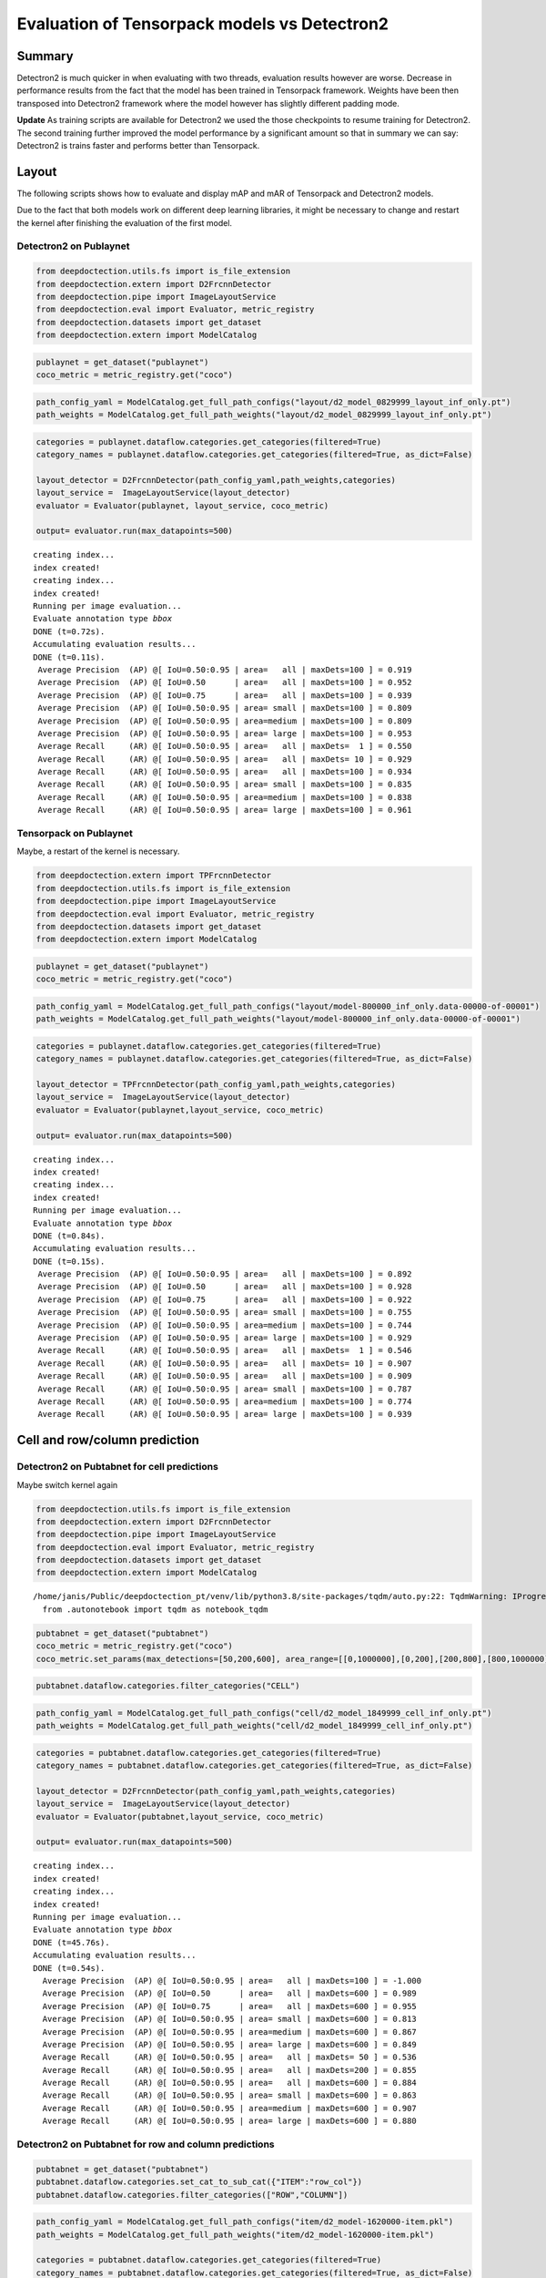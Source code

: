 Evaluation of Tensorpack models vs Detectron2
=============================================

Summary
-------

Detectron2 is much quicker in when evaluating with two threads,
evaluation results however are worse. Decrease in performance results
from the fact that the model has been trained in Tensorpack framework.
Weights have been then transposed into Detectron2 framework where the
model however has slightly different padding mode.

**Update** As training scripts are available for Detectron2 we used the
those checkpoints to resume training for Detectron2. The second training
further improved the model performance by a significant amount so that
in summary we can say: Detectron2 is trains faster and performs better
than Tensorpack.

Layout
------

The following scripts shows how to evaluate and display mAP and mAR of
Tensorpack and Detectron2 models.

Due to the fact that both models work on different deep learning
libraries, it might be necessary to change and restart the kernel after
finishing the evaluation of the first model.

Detectron2 on Publaynet
~~~~~~~~~~~~~~~~~~~~~~~

.. code:: ipython3

    from deepdoctection.utils.fs import is_file_extension
    from deepdoctection.extern import D2FrcnnDetector
    from deepdoctection.pipe import ImageLayoutService
    from deepdoctection.eval import Evaluator, metric_registry
    from deepdoctection.datasets import get_dataset
    from deepdoctection.extern import ModelCatalog

.. code:: ipython3

    publaynet = get_dataset("publaynet")
    coco_metric = metric_registry.get("coco")

.. code:: ipython3

    path_config_yaml = ModelCatalog.get_full_path_configs("layout/d2_model_0829999_layout_inf_only.pt")
    path_weights = ModelCatalog.get_full_path_weights("layout/d2_model_0829999_layout_inf_only.pt")

.. code:: ipython3

    categories = publaynet.dataflow.categories.get_categories(filtered=True)
    category_names = publaynet.dataflow.categories.get_categories(filtered=True, as_dict=False)
    
    layout_detector = D2FrcnnDetector(path_config_yaml,path_weights,categories)
    layout_service =  ImageLayoutService(layout_detector)
    evaluator = Evaluator(publaynet, layout_service, coco_metric)
    
    output= evaluator.run(max_datapoints=500)


.. parsed-literal::

    creating index...
    index created!
    creating index...
    index created!
    Running per image evaluation...
    Evaluate annotation type *bbox*
    DONE (t=0.72s).
    Accumulating evaluation results...
    DONE (t=0.11s).
     Average Precision  (AP) @[ IoU=0.50:0.95 | area=   all | maxDets=100 ] = 0.919
     Average Precision  (AP) @[ IoU=0.50      | area=   all | maxDets=100 ] = 0.952
     Average Precision  (AP) @[ IoU=0.75      | area=   all | maxDets=100 ] = 0.939
     Average Precision  (AP) @[ IoU=0.50:0.95 | area= small | maxDets=100 ] = 0.809
     Average Precision  (AP) @[ IoU=0.50:0.95 | area=medium | maxDets=100 ] = 0.809
     Average Precision  (AP) @[ IoU=0.50:0.95 | area= large | maxDets=100 ] = 0.953
     Average Recall     (AR) @[ IoU=0.50:0.95 | area=   all | maxDets=  1 ] = 0.550
     Average Recall     (AR) @[ IoU=0.50:0.95 | area=   all | maxDets= 10 ] = 0.929
     Average Recall     (AR) @[ IoU=0.50:0.95 | area=   all | maxDets=100 ] = 0.934
     Average Recall     (AR) @[ IoU=0.50:0.95 | area= small | maxDets=100 ] = 0.835
     Average Recall     (AR) @[ IoU=0.50:0.95 | area=medium | maxDets=100 ] = 0.838
     Average Recall     (AR) @[ IoU=0.50:0.95 | area= large | maxDets=100 ] = 0.961


Tensorpack on Publaynet
~~~~~~~~~~~~~~~~~~~~~~~

Maybe, a restart of the kernel is necessary.

.. code:: ipython3

    from deepdoctection.extern import TPFrcnnDetector
    from deepdoctection.utils.fs import is_file_extension
    from deepdoctection.pipe import ImageLayoutService
    from deepdoctection.eval import Evaluator, metric_registry
    from deepdoctection.datasets import get_dataset
    from deepdoctection.extern import ModelCatalog

.. code:: ipython3

    publaynet = get_dataset("publaynet")
    coco_metric = metric_registry.get("coco")

.. code:: ipython3

    path_config_yaml = ModelCatalog.get_full_path_configs("layout/model-800000_inf_only.data-00000-of-00001")
    path_weights = ModelCatalog.get_full_path_weights("layout/model-800000_inf_only.data-00000-of-00001")

.. code:: ipython3

    categories = publaynet.dataflow.categories.get_categories(filtered=True)
    category_names = publaynet.dataflow.categories.get_categories(filtered=True, as_dict=False)
    
    layout_detector = TPFrcnnDetector(path_config_yaml,path_weights,categories)
    layout_service =  ImageLayoutService(layout_detector)
    evaluator = Evaluator(publaynet,layout_service, coco_metric)
    
    output= evaluator.run(max_datapoints=500)



.. parsed-literal::

    creating index...
    index created!
    creating index...
    index created!
    Running per image evaluation...
    Evaluate annotation type *bbox*
    DONE (t=0.84s).
    Accumulating evaluation results...
    DONE (t=0.15s).
     Average Precision  (AP) @[ IoU=0.50:0.95 | area=   all | maxDets=100 ] = 0.892
     Average Precision  (AP) @[ IoU=0.50      | area=   all | maxDets=100 ] = 0.928
     Average Precision  (AP) @[ IoU=0.75      | area=   all | maxDets=100 ] = 0.922
     Average Precision  (AP) @[ IoU=0.50:0.95 | area= small | maxDets=100 ] = 0.755
     Average Precision  (AP) @[ IoU=0.50:0.95 | area=medium | maxDets=100 ] = 0.744
     Average Precision  (AP) @[ IoU=0.50:0.95 | area= large | maxDets=100 ] = 0.929
     Average Recall     (AR) @[ IoU=0.50:0.95 | area=   all | maxDets=  1 ] = 0.546
     Average Recall     (AR) @[ IoU=0.50:0.95 | area=   all | maxDets= 10 ] = 0.907
     Average Recall     (AR) @[ IoU=0.50:0.95 | area=   all | maxDets=100 ] = 0.909
     Average Recall     (AR) @[ IoU=0.50:0.95 | area= small | maxDets=100 ] = 0.787
     Average Recall     (AR) @[ IoU=0.50:0.95 | area=medium | maxDets=100 ] = 0.774
     Average Recall     (AR) @[ IoU=0.50:0.95 | area= large | maxDets=100 ] = 0.939


Cell and row/column prediction
------------------------------

Detectron2 on Pubtabnet for cell predictions
~~~~~~~~~~~~~~~~~~~~~~~~~~~~~~~~~~~~~~~~~~~~

Maybe switch kernel again

.. code:: ipython3

    from deepdoctection.utils.fs import is_file_extension
    from deepdoctection.extern import D2FrcnnDetector
    from deepdoctection.pipe import ImageLayoutService
    from deepdoctection.eval import Evaluator, metric_registry
    from deepdoctection.datasets import get_dataset
    from deepdoctection.extern import ModelCatalog


.. parsed-literal::

    /home/janis/Public/deepdoctection_pt/venv/lib/python3.8/site-packages/tqdm/auto.py:22: TqdmWarning: IProgress not found. Please update jupyter and ipywidgets. See https://ipywidgets.readthedocs.io/en/stable/user_install.html
      from .autonotebook import tqdm as notebook_tqdm


.. code:: ipython3

    pubtabnet = get_dataset("pubtabnet")
    coco_metric = metric_registry.get("coco")
    coco_metric.set_params(max_detections=[50,200,600], area_range=[[0,1000000],[0,200],[200,800],[800,1000000]])

.. code:: ipython3

    pubtabnet.dataflow.categories.filter_categories("CELL")

.. code:: ipython3

    path_config_yaml = ModelCatalog.get_full_path_configs("cell/d2_model_1849999_cell_inf_only.pt")
    path_weights = ModelCatalog.get_full_path_weights("cell/d2_model_1849999_cell_inf_only.pt")

.. code:: ipython3

    categories = pubtabnet.dataflow.categories.get_categories(filtered=True)
    category_names = pubtabnet.dataflow.categories.get_categories(filtered=True, as_dict=False)
    
    layout_detector = D2FrcnnDetector(path_config_yaml,path_weights,categories)
    layout_service =  ImageLayoutService(layout_detector)
    evaluator = Evaluator(pubtabnet,layout_service, coco_metric)
    
    output= evaluator.run(max_datapoints=500)



.. parsed-literal::

    creating index...
    index created!
    creating index...
    index created!
    Running per image evaluation...
    Evaluate annotation type *bbox*
    DONE (t=45.76s).
    Accumulating evaluation results...
    DONE (t=0.54s).
      Average Precision  (AP) @[ IoU=0.50:0.95 | area=   all | maxDets=100 ] = -1.000
      Average Precision  (AP) @[ IoU=0.50      | area=   all | maxDets=600 ] = 0.989
      Average Precision  (AP) @[ IoU=0.75      | area=   all | maxDets=600 ] = 0.955
      Average Precision  (AP) @[ IoU=0.50:0.95 | area= small | maxDets=600 ] = 0.813
      Average Precision  (AP) @[ IoU=0.50:0.95 | area=medium | maxDets=600 ] = 0.867
      Average Precision  (AP) @[ IoU=0.50:0.95 | area= large | maxDets=600 ] = 0.849
      Average Recall     (AR) @[ IoU=0.50:0.95 | area=   all | maxDets= 50 ] = 0.536
      Average Recall     (AR) @[ IoU=0.50:0.95 | area=   all | maxDets=200 ] = 0.855
      Average Recall     (AR) @[ IoU=0.50:0.95 | area=   all | maxDets=600 ] = 0.884
      Average Recall     (AR) @[ IoU=0.50:0.95 | area= small | maxDets=600 ] = 0.863
      Average Recall     (AR) @[ IoU=0.50:0.95 | area=medium | maxDets=600 ] = 0.907
      Average Recall     (AR) @[ IoU=0.50:0.95 | area= large | maxDets=600 ] = 0.880


Detectron2 on Pubtabnet for row and column predictions
~~~~~~~~~~~~~~~~~~~~~~~~~~~~~~~~~~~~~~~~~~~~~~~~~~~~~~

.. code:: ipython3

    pubtabnet = get_dataset("pubtabnet")
    pubtabnet.dataflow.categories.set_cat_to_sub_cat({"ITEM":"row_col"})
    pubtabnet.dataflow.categories.filter_categories(["ROW","COLUMN"])

.. code:: ipython3

    path_config_yaml = ModelCatalog.get_full_path_configs("item/d2_model-1620000-item.pkl")
    path_weights = ModelCatalog.get_full_path_weights("item/d2_model-1620000-item.pkl")
    
    categories = pubtabnet.dataflow.categories.get_categories(filtered=True)
    category_names = pubtabnet.dataflow.categories.get_categories(filtered=True, as_dict=False)
    
    layout_detector = D2FrcnnDetector(path_config_yaml,path_weights,categories)
    layout_service =  ImageLayoutService(layout_detector)
    evaluator = Evaluator(pubtabnet,layout_service, coco_metric)
    
    output= evaluator.run(max_datapoints=500, rows_and_cols=True)


.. parsed-literal::

    creating index...
    index created!
    creating index...
    index created!
    Running per image evaluation...
    Evaluate annotation type *bbox*
    DONE (t=2.80s).
    Accumulating evaluation results...
    DONE (t=0.22s).
     Average Precision  (AP) @[ IoU=0.50:0.95 | area=   all | maxDets=100 ] = -1.000
     Average Precision  (AP) @[ IoU=0.50      | area=   all | maxDets=600 ] = 0.934
     Average Precision  (AP) @[ IoU=0.75      | area=   all | maxDets=600 ] = 0.713
     Average Precision  (AP) @[ IoU=0.50:0.95 | area= small | maxDets=600 ] = 0.314
     Average Precision  (AP) @[ IoU=0.50:0.95 | area=medium | maxDets=600 ] = 0.493
     Average Precision  (AP) @[ IoU=0.50:0.95 | area= large | maxDets=600 ] = 0.594
     Average Recall     (AR) @[ IoU=0.50:0.95 | area=   all | maxDets= 50 ] = 0.647
     Average Recall     (AR) @[ IoU=0.50:0.95 | area=   all | maxDets=200 ] = 0.647
     Average Recall     (AR) @[ IoU=0.50:0.95 | area=   all | maxDets=600 ] = 0.647
     Average Recall     (AR) @[ IoU=0.50:0.95 | area= small | maxDets=600 ] = 0.449
     Average Recall     (AR) @[ IoU=0.50:0.95 | area=medium | maxDets=600 ] = 0.579
     Average Recall     (AR) @[ IoU=0.50:0.95 | area= large | maxDets=600 ] = 0.648


Tensorpack on Pubtabnet for cell predictions
~~~~~~~~~~~~~~~~~~~~~~~~~~~~~~~~~~~~~~~~~~~~

.. code:: ipython3

    from deepdoctection.extern import TPFrcnnDetector
    from deepdoctection.utils.fs import is_file_extension
    from deepdoctection.pipe import ImageLayoutService
    from deepdoctection.eval import Evaluator, metric_registry
    from deepdoctection.datasets import get_dataset
    from deepdoctection.extern import ModelCatalog

.. code:: ipython3

    pubtabnet = get_dataset("pubtabnet")
    coco_metric = metric_registry.get("coco")
    coco_metric.set_params(max_detections=[50,200,600], area_range=[[0,1000000],[0,200],[200,800],[800,1000000]])
    pubtabnet.dataflow.categories.filter_categories("CELL")

.. code:: ipython3

    path_config_yaml = ModelCatalog.get_full_path_configs("cell/model-1800000_inf_only.data-00000-of-00001")
    path_weights = ModelCatalog.get_full_path_weights("cell/model-1800000_inf_only.data-00000-of-00001")

.. code:: ipython3

    categories = pubtabnet.dataflow.categories.get_categories(filtered=True)
    category_names = pubtabnet.dataflow.categories.get_categories(filtered=True, as_dict=False)
    
    layout_detector = TPFrcnnDetector(path_config_yaml,path_weights,categories)
    layout_service =  ImageLayoutService(layout_detector)
    evaluator = Evaluator(pubtabnet,layout_service, coco_metric)
    
    output= evaluator.run(max_datapoints=500)


.. parsed-literal::

    creating index...
    index created!
    creating index...
    index created!
    Running per image evaluation...
    Evaluate annotation type *bbox*
    DONE (t=44.42s).
    Accumulating evaluation results...
    DONE (t=0.51s).
     Average Precision  (AP) @[ IoU=0.50:0.95 | area=   all | maxDets=100 ] = -1.000
     Average Precision  (AP) @[ IoU=0.50      | area=   all | maxDets=600 ] = 0.960
     Average Precision  (AP) @[ IoU=0.75      | area=   all | maxDets=600 ] = 0.936
     Average Precision  (AP) @[ IoU=0.50:0.95 | area= small | maxDets=600 ] = 0.792
     Average Precision  (AP) @[ IoU=0.50:0.95 | area=medium | maxDets=600 ] = 0.845
     Average Precision  (AP) @[ IoU=0.50:0.95 | area= large | maxDets=600 ] = 0.836
     Average Recall     (AR) @[ IoU=0.50:0.95 | area=   all | maxDets= 50 ] = 0.529
     Average Recall     (AR) @[ IoU=0.50:0.95 | area=   all | maxDets=200 ] = 0.830
     Average Recall     (AR) @[ IoU=0.50:0.95 | area=   all | maxDets=600 ] = 0.858
     Average Recall     (AR) @[ IoU=0.50:0.95 | area= small | maxDets=600 ] = 0.835
     Average Recall     (AR) @[ IoU=0.50:0.95 | area=medium | maxDets=600 ] = 0.880
     Average Recall     (AR) @[ IoU=0.50:0.95 | area= large | maxDets=600 ] = 0.866


Detectron2 on Pubtabnet for row and column predictions
~~~~~~~~~~~~~~~~~~~~~~~~~~~~~~~~~~~~~~~~~~~~~~~~~~~~~~

.. code:: ipython3

    pubtabnet = get_dataset("pubtabnet")
    pubtabnet.dataflow.categories.set_cat_to_sub_cat({"ITEM":"row_col"})
    pubtabnet.dataflow.categories.filter_categories(["ROW","COLUMN"])
    
    coco_metric = metric_registry.get("coco")
    coco_metric.set_params(max_detections=[50,200,600], area_range=[[0,1000000],[0,200],[200,800],[800,1000000]])

.. code:: ipython3

    path_config_yaml = ModelCatalog.get_full_path_configs("item/model-1620000_inf_only.data-00000-of-00001")
    path_weights = ModelCatalog.get_full_path_weights("item/model-1620000_inf_only.data-00000-of-00001")
    
    categories = pubtabnet.dataflow.categories.get_categories(filtered=True)
    category_names = pubtabnet.dataflow.categories.get_categories(filtered=True, as_dict=False)
    
    layout_detector = TPFrcnnDetector(path_config_yaml,path_weights,categories)
    layout_service =  ImageLayoutService(layout_detector)
    evaluator = Evaluator(pubtabnet,layout_service, coco_metric)
    
    output= evaluator.run(max_datapoints=500,rows_and_cols=True)


.. parsed-literal::

    creating index...
    index created!
    creating index...
    index created!
    Running per image evaluation...
    Evaluate annotation type *bbox*
    DONE (t=2.86s).
    Accumulating evaluation results...
    DONE (t=0.23s).
     Average Precision  (AP) @[ IoU=0.50:0.95 | area=   all | maxDets=100 ] = -1.000
     Average Precision  (AP) @[ IoU=0.50      | area=   all | maxDets=600 ] = 0.953
     Average Precision  (AP) @[ IoU=0.75      | area=   all | maxDets=600 ] = 0.940
     Average Precision  (AP) @[ IoU=0.50:0.95 | area= small | maxDets=600 ] = 0.681
     Average Precision  (AP) @[ IoU=0.50:0.95 | area=medium | maxDets=600 ] = 0.714
     Average Precision  (AP) @[ IoU=0.50:0.95 | area= large | maxDets=600 ] = 0.880
     Average Recall     (AR) @[ IoU=0.50:0.95 | area=   all | maxDets= 50 ] = 0.904
     Average Recall     (AR) @[ IoU=0.50:0.95 | area=   all | maxDets=200 ] = 0.904
     Average Recall     (AR) @[ IoU=0.50:0.95 | area=   all | maxDets=600 ] = 0.904
     Average Recall     (AR) @[ IoU=0.50:0.95 | area= small | maxDets=600 ] = 0.726
     Average Recall     (AR) @[ IoU=0.50:0.95 | area=medium | maxDets=600 ] = 0.769
     Average Recall     (AR) @[ IoU=0.50:0.95 | area= large | maxDets=600 ] = 0.909
